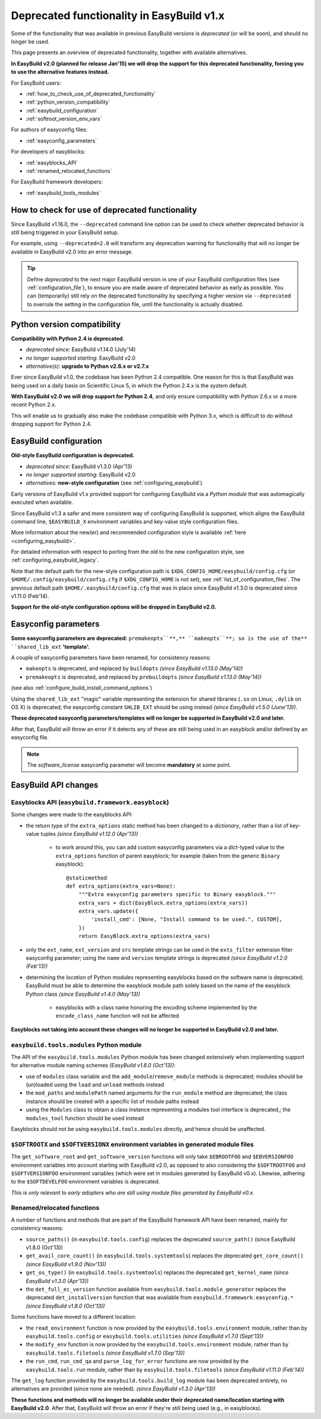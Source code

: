 .. _deprecated:

Deprecated functionality in EasyBuild v1.x
==========================================

Some of the functionality that was available in previous EasyBuild versions is *deprecated* (or will be soon),
and should no longer be used.

This page presents an overview of deprecated functionality, together with available alternatives.

**In EasyBuild v2.0 (planned for release Jan'15) we will drop the support for this deprecated functionality,
forcing you to use the alternative features instead.**

For EasyBuild users:

* :ref:`how_to_check_use_of_deprecated_functionality`
* :ref:`python_version_compatibility`
* :ref:`easybuild_configuration`
* :ref:`softroot_version_env_vars`

For authors of easyconfig files:

* :ref:`easyconfig_parameters`

For developers of easyblocks:

* :ref:`easyblocks_API`
* :ref:`renamed_relocated_functions`

For EasyBuild framework developers:

* :ref:`easybuild_tools_modules`

.. _how_to_check_use_of_deprecated_functionality:

How to check for use of deprecated functionality
------------------------------------------------

Since EasyBuild v1.16.0, the ``--deprecated`` command line option can be used to check whether deprecated behavior is
still being triggered in your EasyBuild setup.

For example, using ``--deprecated=2.0`` will transform any deprecation warning for functionality that will no longer
be available in EasyBuild v2.0 into an error message.

.. tip:: Define `deprecated` to the next major EasyBuild version in one of your EasyBuild configuration files
         (see :ref:`configuration_file`), to ensure you are made aware of deprecated behavior as early as possible. You
         can (temporarily) still rely on the deprecated functionality by specifying a higher version via
         ``--deprecated`` to overrule the setting in the configuration file, until the functionality is actually disabled.

.. _python_version_compatibility:

Python version compatibility
----------------------------

**Compatibility with Python 2.4 is deprecated.**

* *deprecated since:* EasyBuild v1.14.0 (July'14)
* *no longer supported starting:* EasyBuild v2.0
* *alternative(s)*: **upgrade to Python v2.6.x or v2.7.x**

Ever since EasyBuild v1.0, the codebase has been Python 2.4 compatible. One reason for this is that EasyBuild was
being used on a daily basis on Scientific Linux 5, in which the Python 2.4.x is the system default.

**With EasyBuild v2.0 we will drop support for Python 2.4**, and only ensure compatibility with Python 2.6.x or a
more recent Python 2.x.

This will enable us to gradually also make the codebase compatible with Python 3.x, which is difficult to do without
dropping support for Python 2.4.

.. _easybuild_configuration:

EasyBuild configuration
-----------------------

**Old-style EasyBuild configuration is deprecated.**

* *deprecated since:* EasyBuild v1.3.0 (Apr'13)
* *no longer supported starting*: EasyBuild v2.0
* *alternatives:* **new-style configuration** (see :ref:`configuring_easybuild`)

Early versions of EasyBuild v1.x provided support for configuring EasyBuild via a *Python module* that was automagically
executed when available.

Since EasyBuild v1.3 a safer and more consistent way of configuring EasyBuild is supported, which aligns the EasyBuild
command line, ``$EASYBUILD_X`` environment variables and key-value style configuration files.

More information about the new(er) and recommended configuration style is available :ref:`here <configuring_easybuild>`.

For detailed information with respect to porting from the old to the new configuration style, see
:ref:`configuring_easybuild_legacy`.

Note that the default path for the new-style configuration path is ``$XDG_CONFIG_HOME/easybuild/config.cfg`` (or
``$HOME/.config/easybuild/config.cfg`` if ``$XDG_CONFIG_HOME`` is not set), see :ref:`list_of_configuration_files`.
The previous default path ``$HOME/.easybuild/config.cfg`` that was in place since EasyBuild v1.3.0 is deprecated since
v1.11.0 (Feb'14).

**Support for the old-style configuration options will be dropped in EasyBuild v2.0.**

.. _easyconfig_parameters:

Easyconfig parameters
---------------------

**Some easyconfig parameters are deprecated:** ``premakeopts``**,** ``makeopts``**; so is the use of the**
``shared_lib_ext`` **'template'.**

A couple of easyconfig parameters have been renamed, for consistency reasons:

* ``makeopts`` is deprecated, and replaced by ``buildopts`` *(since EasyBuild v1.13.0 (May'14))*
* ``premakeopts`` is deprecated, and replaced by ``prebuildopts`` *(since EasyBuild v1.13.0 (May'14))*

(see also :ref:`configure_build_install_command_options`)

Using the ``shared_lib_ext`` "magic" variable representing the extension for shared libraries (``.so`` on Linux,
``.dylib`` on OS X) is deprecated; the easyconfig constant ``SHLIB_EXT`` should be using instead *(since
EasyBuild v1.5.0 (June'13))*.

**These deprecated easyconfig parameters/templates will no longer be supported in EasyBuild v2.0 and later.**

After that, EasyBuild will throw an error
if it detects any of these are still being used in an easyblock and/or defined by an easyconfig file.

.. note:: The `software_license` easyconfig parameter will become **mandatory** at some point.

EasyBuild API changes
---------------------

.. _easyblocks_API:

Easyblocks API (``easybuild.framework.easyblock``)
~~~~~~~~~~~~~~~~~~~~~~~~~~~~~~~~~~~~~~~~~~~~~~~~~~

Some changes were made to the easyblocks API:

* the return type of the ``extra_options`` static method has been changed to a *dictionary*, rather than a list of
  key-value tuples *(since EasyBuild v1.12.0 (Apr'13))*

    * to work around this, you can add custom easyconfig parameters via a *dict*-typed value
      to the ``extra_options`` function of parent easyblock; for example (taken from the generic ``Binary`` easyblock)::

        @staticmethod
        def extra_options(extra_vars=None):
            """Extra easyconfig parameters specific to Binary easyblock."""
            extra_vars = dict(EasyBlock.extra_options(extra_vars))
            extra_vars.update({
                'install_cmd': [None, "Install command to be used.", CUSTOM],
            })
            return EasyBlock.extra_options(extra_vars)

* only the ``ext_name``, ``ext_version`` and ``src`` template strings can be used in the ``exts_filter`` extension filter
  easyconfig parameter; using the ``name`` and ``version`` template strings is deprecated *(since EasyBuild v1.2.0 (Feb'13))*
* determining the *location* of Python modules representing easyblocks based on the software name is deprecated; EasyBuild
  must be able to determine the easyblock module path solely based on the name of the easyblock Python class *(since
  EasyBuild v1.4.0 (May'13))*

    * easyblocks with a class name honoring the encoding scheme implemented by the ``encode_class_name`` function will not
      be affected

**Easyblocks not taking into account these changes will no longer be supported in EasyBuild v2.0 and later.**

.. _easybuild_tools_modules:

``easybuild.tools.modules`` Python module
~~~~~~~~~~~~~~~~~~~~~~~~~~~~~~~~~~~~~~~~~

The API of the ``easybuild.tools.modules`` Python module has been changed extensively when implementing support for
alternative module naming schemes *(EasyBuild v1.8.0 (Oct'13))*:

* use of ``modules`` class variable and the ``add_module``/``remove_module`` methods is deprecated; modules should be
  (un)loaded using the ``load`` and ``unload`` methods instead
* the ``mod_paths`` and ``modulePath`` named arguments for the ``run_module`` method are deprecated; the class instance
  should be created with a specific list of module paths instead
* using the ``Modules`` class to obtain a class instance representing a modules tool interface is deprecated,;
  the ``modules_tool`` function should be used instead

Easyblocks should not be using ``easybuild.tools.modules`` directly, and hence should be unaffected.

.. _softroot_version_env_vars:

``$SOFTROOTX`` and ``$SOFTVERSIONX`` environment variables in generated module files
~~~~~~~~~~~~~~~~~~~~~~~~~~~~~~~~~~~~~~~~~~~~~~~~~~~~~~~~~~~~~~~~~~~~~~~~~~~~~~~~~~~~

The ``get_software_root`` and ``get_software_version`` functions will only take ``$EBROOTFOO`` and
``$EBVERSIONFOO`` environment variables into account starting with EasyBuild v2.0, as opposed to also considering
the ``$SOFTROOTFOO`` and ``$SOFTVERSIONFOO`` environment variables (which were set in modules generated by EasyBuild v0.x).
Likewise, adhering to the ``$SOFTDEVELFOO`` environment variables is deprecated.

*This is only relevant to early adopters who are still using module files generated by EasyBuild v0.x.*

.. _renamed_relocated_functions:

Renamed/relocated functions
~~~~~~~~~~~~~~~~~~~~~~~~~~~

A number of functions and methods that are part of the EasyBuild framework API have been renamed, mainly for consistency
reasons:

* ``source_paths()`` (in ``easybuild.tools.config``) replaces the deprecated ``source_path()`` (since EasyBuild v1.8.0 (Oct'13))
* ``get_avail_core_count()`` (in ``easybuild.tools.systemtools``) replaces the deprecated ``get_core_count()``
  *(since EasyBuild v1.9.0 (Nov'13))*
* ``get_os_type()`` (in ``easybuild.tools.systemtools``) replaces the deprecated ``get_kernel_name``
  *(since EasyBuild v1.3.0 (Apr'13))*
* the ``det_full_ec_version`` function available from ``easybuild.tools.module_generator`` replaces the deprecated
  ``det_installversion`` function that was available from ``easybuild.framework.easyconfig.*`` *(since EasyBuild v1.8.0
  (Oct'13))*

Some functions have moved to a different location:

* the ``read_environment`` function is now provided by the ``easybuild.tools.environment`` module, rather than by
  ``easybuild.tools.config`` or ``easybuild.tools.utilities`` *(since EasyBuild v1.7.0 (Sept'13))*
* the ``modify_env`` function is now provided by the ``easybuild.tools.environment`` module, rather than by
  ``easybuild.tools.filetools`` *(since EasyBuild v1.7.0 (Sep'13))*
* the ``run_cmd``, ``run_cmd_qa`` and ``parse_log_for_error`` functions are now provided by the ``easybuild.tools.run`` module,
  rather than by ``easybuild.tools.filetools`` *(since EasyBuild v1.11.0 (Feb'14))*

The ``get_log`` function provided by the ``easybuild.tools.build_log`` module has been deprecated entirely,
no alternatives are provided (since none are needed). *(since EasyBuild v1.3.0 (Apr'13))*

**These functions and methods will no longer be available under their deprecated name/location starting with
EasyBuild v2.0**. After that, EasyBuild will throw an error if they're still being used (e.g., in easyblocks).

